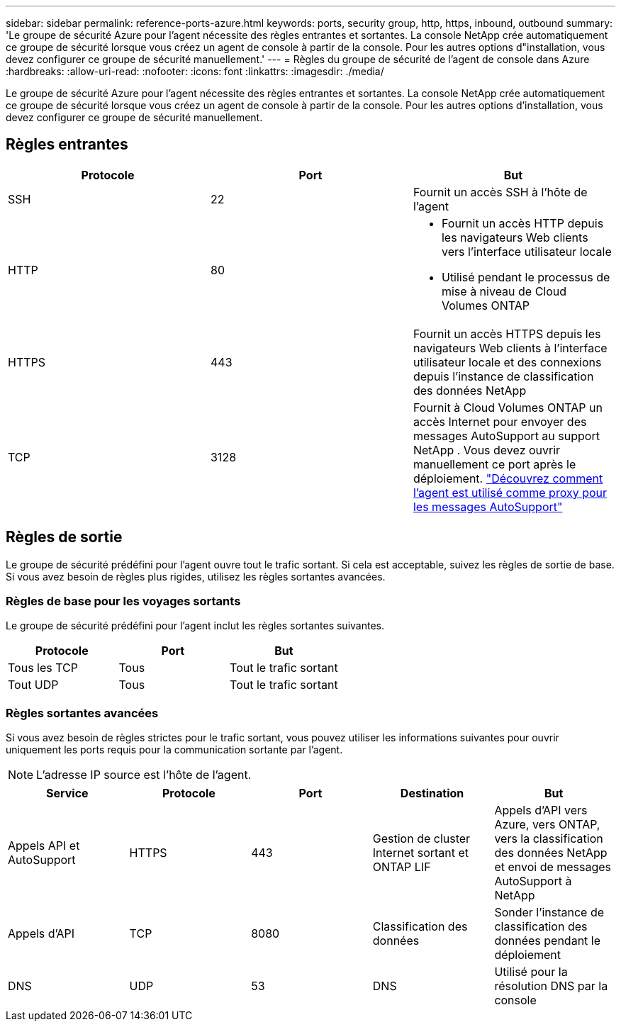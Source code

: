 ---
sidebar: sidebar 
permalink: reference-ports-azure.html 
keywords: ports, security group, http, https, inbound, outbound 
summary: 'Le groupe de sécurité Azure pour l’agent nécessite des règles entrantes et sortantes.  La console NetApp crée automatiquement ce groupe de sécurité lorsque vous créez un agent de console à partir de la console. Pour les autres options d"installation, vous devez configurer ce groupe de sécurité manuellement.' 
---
= Règles du groupe de sécurité de l'agent de console dans Azure
:hardbreaks:
:allow-uri-read: 
:nofooter: 
:icons: font
:linkattrs: 
:imagesdir: ./media/


[role="lead"]
Le groupe de sécurité Azure pour l’agent nécessite des règles entrantes et sortantes.  La console NetApp crée automatiquement ce groupe de sécurité lorsque vous créez un agent de console à partir de la console. Pour les autres options d'installation, vous devez configurer ce groupe de sécurité manuellement.



== Règles entrantes

[cols="3*"]
|===
| Protocole | Port | But 


| SSH | 22 | Fournit un accès SSH à l'hôte de l'agent 


| HTTP | 80  a| 
* Fournit un accès HTTP depuis les navigateurs Web clients vers l'interface utilisateur locale
* Utilisé pendant le processus de mise à niveau de Cloud Volumes ONTAP




| HTTPS | 443 | Fournit un accès HTTPS depuis les navigateurs Web clients à l'interface utilisateur locale et des connexions depuis l'instance de classification des données NetApp 


| TCP | 3128 | Fournit à Cloud Volumes ONTAP un accès Internet pour envoyer des messages AutoSupport au support NetApp . Vous devez ouvrir manuellement ce port après le déploiement. https://docs.netapp.com/us-en/storage-management-cloud-volumes-ontap/task-verify-autosupport.html["Découvrez comment l'agent est utilisé comme proxy pour les messages AutoSupport"^] 
|===


== Règles de sortie

Le groupe de sécurité prédéfini pour l'agent ouvre tout le trafic sortant.  Si cela est acceptable, suivez les règles de sortie de base.  Si vous avez besoin de règles plus rigides, utilisez les règles sortantes avancées.



=== Règles de base pour les voyages sortants

Le groupe de sécurité prédéfini pour l’agent inclut les règles sortantes suivantes.

[cols="3*"]
|===
| Protocole | Port | But 


| Tous les TCP | Tous | Tout le trafic sortant 


| Tout UDP | Tous | Tout le trafic sortant 
|===


=== Règles sortantes avancées

Si vous avez besoin de règles strictes pour le trafic sortant, vous pouvez utiliser les informations suivantes pour ouvrir uniquement les ports requis pour la communication sortante par l'agent.


NOTE: L'adresse IP source est l'hôte de l'agent.

[cols="5*"]
|===
| Service | Protocole | Port | Destination | But 


| Appels API et AutoSupport | HTTPS | 443 | Gestion de cluster Internet sortant et ONTAP LIF | Appels d'API vers Azure, vers ONTAP, vers la classification des données NetApp et envoi de messages AutoSupport à NetApp 


| Appels d'API | TCP | 8080 | Classification des données | Sonder l'instance de classification des données pendant le déploiement 


| DNS | UDP | 53 | DNS | Utilisé pour la résolution DNS par la console 
|===